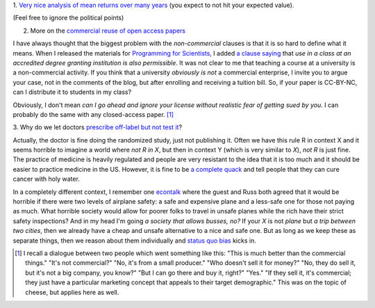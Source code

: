 1. `Very nice analysis of mean returns over many years
<http://johnhcochrane.blogspot.in/2013/07/the-value-of-public-sector-pensions.html>`__
(you expect to not hit your expected value).

(Feel free to ignore the political points)

2. More on the `commercial reuse of open access papers <http://proteinsandwavefunctions.blogspot.dk/2013/07/commercial-reuse-of-published.html>`__

I have always thought that the biggest problem with the *non-commercial*
clauses is that it is so hard to define what it means. When I released the
materials for `Programming for Scientists
<https://github.com/luispedro/Programming-for-Scientists>`__, I added `a clause
saying <http://luispedro.org/pfs/copyright.html>`__ that *use in a class at an
accredited degree granting institution is also permissible*. It was not clear
to me that teaching a course at a university is a non-commercial activity. If
you think that a university *obviously is not* a commercial enterprise, I
invite you to argue your case, not in the comments of the blog, but after
enrolling and receiving a tuition bill. So, if your paper is CC-BY-NC, can I
distribute it to students in my class?

Obviously, I don't mean *can I go ahead and ignore your license without
realistic fear of getting sued by you*. I can probably do the same with any
closed-access paper. [#]_

3. Why do we let doctors `prescribe off-label but not test it
<http://marginalrevolution.com/marginalrevolution/2013/07/off-label-prescribing-vs-rct.html>`__?

Actually, the doctor is fine doing the randomized study, just not publishing
it. Often we have this rule R in context X and it seems horrible to imagine a
world where *not R in X*, but then in context Y (which is very similar to *X*),
*not R* is just fine. The practice of medicine is heavily regulated and people
are very resistant to the idea that it is too much and it should be easier to
practice medicine in the US. However, it is fine to be `a complete quack
<http://en.wikipedia.org/wiki/Homeopathy>`__ and tell people that they can cure
cancer with holy water.

In a completely different context, I remember one `econtalk
<http://www.econtalk.org/>`__ where the guest and Russ both agreed that it
would be horrible if there were two levels of airplane safety: a safe and
expensive plane and a less-safe one for those not paying as much. What horrible
society would allow for poorer folks to travel in unsafe planes while the rich
have their strict safety inspections?  And in my head I'm going *a society that
allows busses, no?* If your *X* is not *plane* but *a trip between two cities*,
then we already have a cheap and unsafe alternative to a nice and safe one. But
as long as we keep these as separate things, then we reason about them
individually and `status quo bias
<http://en.wikipedia.org/wiki/Status_quo_bias>`__ kicks in.

.. [#] I recall a dialogue between two people which went something like this:
   "This is much better than the commercial things." "It's not commercial?" "No,
   it's from a small producer." "Who doesn't sell it for money?" "No, they do
   sell it, but it's not a big company, you know?" "But I can go there and buy
   it, right?" "Yes." "If they sell it, it's commercial; they just have a
   particular marketing concept that appeals to their target demographic." This
   was on the topic of cheese, but applies here as well.

